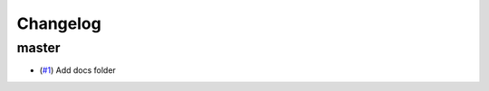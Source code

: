 Changelog
=========

master
------

- (`#1 <https://github.com/lewisjared/scmdata/pull/1>`_) Add docs folder
